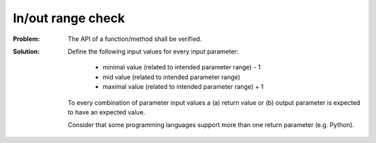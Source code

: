 .. _in_out_range_check:

******************
In/out range check
******************

:Problem:
 The API of a function/method shall be verified.

:Solution:
 Define the following input values for every input parameter:

  * minimal value (related to intended parameter range) - 1
  * mid value (related to intended parameter range)
  * maximal value (related to intended parameter range) + 1

 To every combination of parameter input values a (a) return value or (b) output
 parameter is expected to have an expected value.

 Consider that some programming languages support more than one return parameter
 (e.g. Python).
